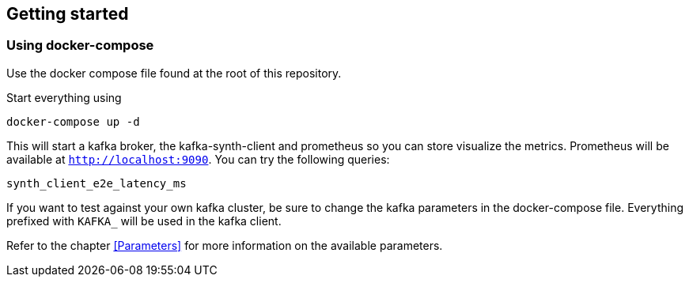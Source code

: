 == Getting started

=== Using docker-compose

Use the docker compose file found at the root of this repository.

Start everything using

```bash
docker-compose up -d
```

This will start a kafka broker, the kafka-synth-client and prometheus so you can store visualize the metrics. Prometheus will be available at `http://localhost:9090`. You can try the following queries:
```promql
synth_client_e2e_latency_ms
```

If you want to test against your own kafka cluster, be sure to change the kafka parameters in the docker-compose file. Everything prefixed with `KAFKA_` will be used in the kafka client.

Refer to the chapter <<Parameters>> for more information on the available parameters.
